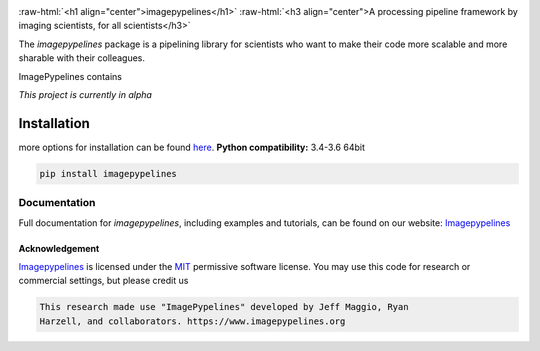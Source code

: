 .. defining a raw html role
.. role:: raw-html(raw)
    :format: html

.. defining hyperlinks Substitutions
.. _Imagepypelines: http://www.imagepypelines.org/

.. _MIT: https://choosealicense.com/licenses/mit/

.. add in the header image
.. image:: https://raw.githubusercontent.com/jmaggio14/imagepypelines/develop/docs/source/_static/images/ip_logo_mini.png
  :align: center
  :alt: ip_logo

:raw-html:`<h1 align="center">imagepypelines</h1>`
:raw-html:`<h3 align="center">A processing pipeline framework by imaging scientists, for all scientists</h3>`

.. Add badges for version, build, etc
.. image:: https://www.travis-ci.com/jmaggio14/imagepypelines.svg?branch=master
  :target: https://www.travis-ci.com/jmaggio14/imagepypelines
  :alt: build

.. image:: https://img.shields.io/pypi/l/imagepypelines.svg
  :target: https://badge.fury.io/py/imagepypelines

.. image:: https://codecov.io/gh/jmaggio14/imagepypelines/branch/master/graph/badge.svg
  :target: https://codecov.io/gh/jmaggio14/imagepypelines
  :alt: coverage

.. image:: https://img.shields.io/pypi/pyversions/imagepypelines.svg
  :target: https://badge.fury.io/py/imagepypelines
  :alt: python versions

.. image:: https://badge.fury.io/py/imagepypelines.svg
  :target: https://badge.fury.io/py/imagepypelines
  :alt: pypi package

.. image:: https://img.shields.io/pypi/status/imagepypelines.svg
  :target: https://badge.fury.io/py/imagepypelines
  :alt: status

.. Content actually begins here!
The `imagepypelines` package is a pipelining library for scientists who want to
make their code more scalable and more sharable with their colleagues.

ImagePypelines contains


*This project is currently in alpha*

************
Installation
************
more options for installation can be found `here <http://www.imagepypelines.org/about.html>`_.
**Python compatibility:** 3.4-3.6 64bit

.. code-block:: shell

  pip install imagepypelines


Documentation
=============
Full documentation for `imagepypelines`, including examples and tutorials, can be found on our website: Imagepypelines_


Acknowledgement
---------------
Imagepypelines_ is licensed under the MIT_ permissive software license.
You may use this code for research or commercial settings, but please credit us


.. code-block:: plaintext

    This research made use "ImagePypelines" developed by Jeff Maggio, Ryan
    Harzell, and collaborators. https://www.imagepypelines.org
